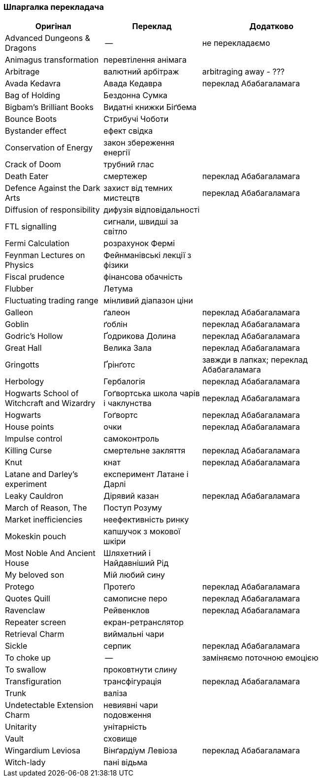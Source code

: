 === Шпаргалка перекладача

[width="80%",cols="7,7,10",options="header"]
|=========================================================
|Оригінал |Переклад |Додатково

|Advanced Dungeons & Dragons |-- |не перекладаємо
|Animagus transformation |перевтілення анімага |
|Arbitrage |валютний арбітраж |arbitraging away - ???
|Avada Kedavra |Авада Кедавра |переклад Абабагаламага 
|Bag of Holding |Бездонна Сумка|
|Bigbam's Brilliant Books |Видатні книжки Біґбема |
|Bounce Boots |Стрибучі Чоботи |
|Bystander effect |ефект свідка |
|Conservation of Energy |закон збереження енергії |
|Crack of Doom |трубний глас |
|Death Eater |смертежер |переклад Абабагаламага 
|Defence Against the Dark Arts |захист від темних мистецтв | переклад Абабагаламага 
|Diffusion of responsibility |дифузія відповідальності |
|FTL signalling |сигнали, швидші за світло |
|Fermi Calculation |розрахунок Фермі |
|Feynman Lectures on Physics |Фейнманівські лекції з фізики |
|Fiscal prudence |фінансова обачність |
|Flubber |Летума |
|Fluctuating trading range |мінливий діапазон ціни |
|Galleon |ґалеон |переклад Абабагаламага 
|Goblin |ґоблін |переклад Абабагаламага 
|Godric's Hollow |Ґодрикова Долина |переклад Абабагаламага 
|Great Hall |Велика Зала |переклад Абабагаламага
|Gringotts |Ґрінґотс | завжди в лапках; переклад Абабагаламага 
|Herbology |Гербалогія | переклад Абабагаламага 
|Hogwarts School of Witchcraft and Wizardry |Гоґвортська школа чарів і чаклунства | переклад Абабагаламага 
|Hogwarts |Гоґвортс |переклад Абабагаламага 
|House points |очки |переклад Абабагаламага 
|Impulse control |самоконтроль |
|Killing Curse |смертельне закляття |переклад Абабагаламага 
|Knut |кнат |переклад Абабагаламага 
|Latane and Darley's experiment |експеримент Латане і Дарлі |
|Leaky Cauldron |Дірявий казан |переклад Абабагаламага 
|March of Reason, The |Поступ Розуму |
|Market inefficiencies |неефективність ринку |
|Mokeskin pouch |капшучок з мокової шкіри |
|Most Noble And Ancient House |Шляхетний і Найдавніший Рід |
|My beloved son |Мій любий сину |
|Protego |Протеґо |переклад Абабагаламага 
|Quotes Quill|самописне перо |переклад Абабагаламага
|Ravenclaw |Рейвенклов |переклад Абабагаламага 
|Repeater screen |екран-ретранслятор |
|Retrieval Charm |виймальні чари |
|Sickle |серпик |переклад Абабагаламага 
|To choke up |-- |заміняємо поточною емоцією
|To swallow |проковтнути слину |
|Transfiguration |трансфігурація |переклад Абабагаламага 
|Trunk |валіза |
|Undetectable Extension Charm |невиявні чари подовження |
|Unitarity |унітарність |
|Vault |сховище |
|Wingardium Leviosa |Вінґардіум Левіоза |переклад Абабагаламага 
|Witch-lady |пані відьма |

|=========================================================
